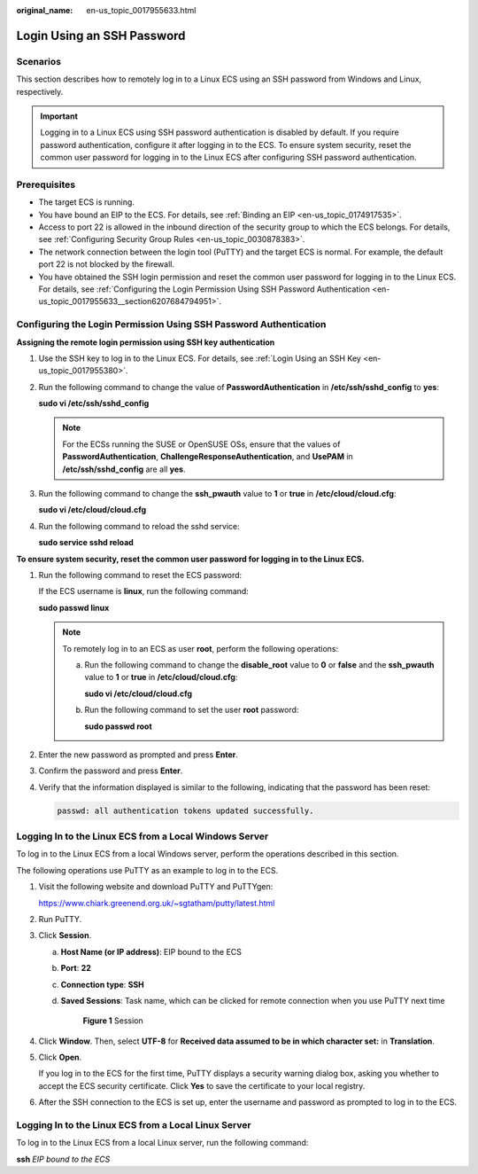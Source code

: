 :original_name: en-us_topic_0017955633.html

.. _en-us_topic_0017955633:

Login Using an SSH Password
===========================

Scenarios
---------

This section describes how to remotely log in to a Linux ECS using an SSH password from Windows and Linux, respectively.

.. important::

   Logging in to a Linux ECS using SSH password authentication is disabled by default. If you require password authentication, configure it after logging in to the ECS. To ensure system security, reset the common user password for logging in to the Linux ECS after configuring SSH password authentication.

Prerequisites
-------------

-  The target ECS is running.
-  You have bound an EIP to the ECS. For details, see :ref:`Binding an EIP <en-us_topic_0174917535>`.

-  Access to port 22 is allowed in the inbound direction of the security group to which the ECS belongs. For details, see :ref:`Configuring Security Group Rules <en-us_topic_0030878383>`.
-  The network connection between the login tool (PuTTY) and the target ECS is normal. For example, the default port 22 is not blocked by the firewall.
-  You have obtained the SSH login permission and reset the common user password for logging in to the Linux ECS. For details, see :ref:`Configuring the Login Permission Using SSH Password Authentication <en-us_topic_0017955633__section6207684794951>`.

.. _en-us_topic_0017955633__section6207684794951:

Configuring the Login Permission Using SSH Password Authentication
------------------------------------------------------------------

**Assigning the remote login permission using SSH key authentication**

#. Use the SSH key to log in to the Linux ECS. For details, see :ref:`Login Using an SSH Key <en-us_topic_0017955380>`.

#. Run the following command to change the value of **PasswordAuthentication** in **/etc/ssh/sshd_config** to **yes**:

   **sudo vi /etc/ssh/sshd_config**

   .. note::

      For the ECSs running the SUSE or OpenSUSE OSs, ensure that the values of **PasswordAuthentication**, **ChallengeResponseAuthentication**, and **UsePAM** in **/etc/ssh/sshd_config** are all **yes**.

#. Run the following command to change the **ssh_pwauth** value to **1** or **true** in **/etc/cloud/cloud.cfg**:

   **sudo vi /etc/cloud/cloud.cfg**

#. Run the following command to reload the sshd service:

   **sudo service sshd reload**

**To ensure system security, reset the common user password for logging in to the Linux ECS.**

#. Run the following command to reset the ECS password:

   If the ECS username is **linux**, run the following command:

   **sudo passwd linux**

   .. note::

      To remotely log in to an ECS as user **root**, perform the following operations:

      a. Run the following command to change the **disable_root** value to **0** or **false** and the **ssh_pwauth** value to **1** or **true** in **/etc/cloud/cloud.cfg**:

         **sudo vi /etc/cloud/cloud.cfg**

      b. Run the following command to set the user **root** password:

         **sudo passwd root**

#. Enter the new password as prompted and press **Enter**.

#. Confirm the password and press **Enter**.

#. Verify that the information displayed is similar to the following, indicating that the password has been reset:

   .. code-block::

      passwd: all authentication tokens updated successfully.

.. _en-us_topic_0017955633__section62068112020:

Logging In to the Linux ECS from a Local Windows Server
-------------------------------------------------------

To log in to the Linux ECS from a local Windows server, perform the operations described in this section.

The following operations use PuTTY as an example to log in to the ECS.

#. Visit the following website and download PuTTY and PuTTYgen:

   https://www.chiark.greenend.org.uk/~sgtatham/putty/latest.html

#. Run PuTTY.

#. Click **Session**.

   a. **Host Name (or IP address)**: EIP bound to the ECS

   b. **Port**: **22**

   c. **Connection type**: **SSH**

   d. **Saved Sessions**: Task name, which can be clicked for remote connection when you use PuTTY next time


      .. figure:: /_static/images/en-us_image_0159943784.png
         :alt: **Figure 1** Session


         **Figure 1** Session

#. Click **Window**. Then, select **UTF-8** for **Received data assumed to be in which character set:** in **Translation**.

#. Click **Open**.

   If you log in to the ECS for the first time, PuTTY displays a security warning dialog box, asking you whether to accept the ECS security certificate. Click **Yes** to save the certificate to your local registry.

#. After the SSH connection to the ECS is set up, enter the username and password as prompted to log in to the ECS.

.. _en-us_topic_0017955633__section20811823174313:

Logging In to the Linux ECS from a Local Linux Server
-----------------------------------------------------

To log in to the Linux ECS from a local Linux server, run the following command:

**ssh** *EIP bound to the ECS*
